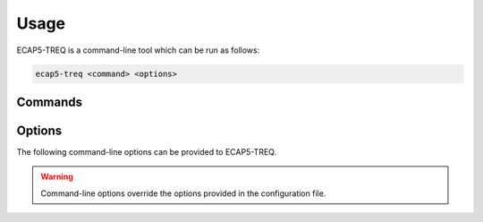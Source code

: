 Usage
=====

ECAP5-TREQ is a command-line tool which can be run as follows:

.. code-block:: bash

   ecap5-treq <command> <options>

Commands
--------

.. option:: print_reqs

   Prints a list of requirements extracted from the source files of the specification.

.. option:: print_checks

   Prints a list of checks extracted from the source files of the tests.

.. option:: print_testdata

   Prints a list of checks extracted from the testdata. These checks include test results and potential error messages.

.. option:: prepare_matrix

   Generates a matrix with checks extracted from the source files of the tests.
   
   .. note::

      If a path to the previous matrix was provided, the generated matrix will be filled with the previous traceability data.

.. option:: gen_report

   Generates a test and traceability report markdown report.

.. option:: gen_test_result_badge

   Generates a JSON file for configuring the generation of a test result svg badge by img.shields.io.

.. option:: gen_traceability_result_badge

   Generates a JSON file for configuring the generation of a traceability result svg badge by img.shields.io.

Options
-------

The following command-line options can be provided to ECAP5-TREQ.

.. warning::

   Command-line options override the options provided in the configuration file.

.. option:: -c <config_path>, --config <config_path>

   Path to the configuration file.

.. option:: -s <spec_dir_path>, --spec <spec_dir_path>

   Path to the directory containing sources of the specification where requirements will be imported from.

   .. note::

      The search for source files is recursive and will result in importing requirements from source files in all subdirectories.

.. option:: -t <test_dir_path>, --tests <test_dir_path>

   Path to the directory containing sources of the tests where checks will be imported from.

   .. note::

      The search for source files is recursive and will result in importing checks from source files in all subdirectories.

.. option:: -d <testdata_dir_path>, --data <testdata_dir_path>

   Path to the directory containing testdata files.

   .. note::

      The search for testdata files is recursive and will result in importing testdata from testdata files in all subdirectories.

.. option:: -m <matrix_path>, --matrix <matrix_path>

   Path to the traceability matrix file.

.. option:: -o <output_path>, --output <output_path>

   Path to the output file where the result will be written.

   .. note::
      The result is outputed to ``stdout`` if no output is provided.

.. option:: --html

   Flag indicating that reports shall be generated in html instead of markdown.

